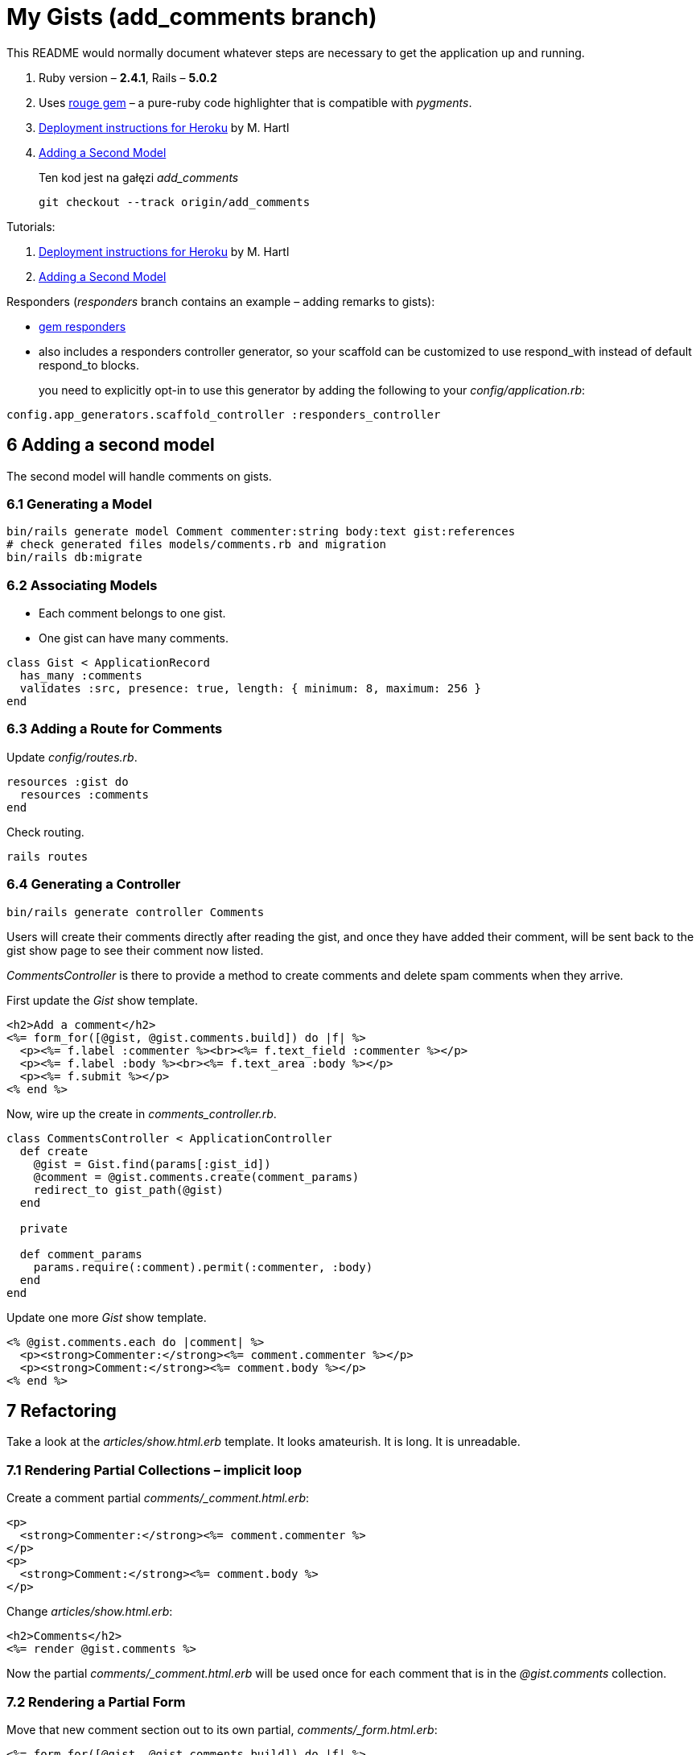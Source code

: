 # My Gists (add_comments branch)

This README would normally document whatever steps are necessary to get the
application up and running.

. Ruby version – *2.4.1*, Rails – *5.0.2*
. Uses https://github.com/jneen/rouge[rouge gem] –
  a pure-ruby code highlighter that is compatible with _pygments_.
. https://www.railstutorial.org/book/beginning#sec-deploying[Deployment instructions for Heroku]
  by M. Hartl
. http://edgeguides.rubyonrails.org/getting_started.html#adding-a-second-model[Adding a Second Model]
+
Ten kod jest na gałęzi _add_comments_
+
```sh
git checkout --track origin/add_comments
```

Tutorials:

. https://www.railstutorial.org/book/beginning#sec-deploying[Deployment instructions for Heroku]
  by M. Hartl
. http://edgeguides.rubyonrails.org/getting_started.html#adding-a-second-model[Adding a Second Model]


Responders (_responders_ branch contains an example – adding remarks to gists):

* https://github.com/plataformatec/responders[gem responders]
* also includes a responders controller generator, so your scaffold
  can be customized to use respond_with instead of default respond_to blocks.
+
you need to explicitly opt-in to use this generator by adding the following
to your _config/application.rb_:
```ruby
config.app_generators.scaffold_controller :responders_controller
```


## 6 Adding a second model

The second model will handle comments on gists.

### 6.1 Generating a Model

```sh
bin/rails generate model Comment commenter:string body:text gist:references
# check generated files models/comments.rb and migration
bin/rails db:migrate
```

### 6.2 Associating Models

* Each comment belongs to one gist.
* One gist can have many comments.

```ruby
class Gist < ApplicationRecord
  has_many :comments
  validates :src, presence: true, length: { minimum: 8, maximum: 256 }
end
```

### 6.3 Adding a Route for Comments

Update _config/routes.rb_.

```ruby
resources :gist do
  resources :comments
end
```

Check routing.

```sh
rails routes
```

### 6.4 Generating a Controller

```ruby
bin/rails generate controller Comments
```

Users will create their comments directly after reading the gist, and once
they have added their comment, will be sent back to the gist show page to see
their comment now listed.

_CommentsController_ is there to provide a method to create comments and
delete spam comments when they arrive.

First update the _Gist_ show template.

```html
<h2>Add a comment</h2>
<%= form_for([@gist, @gist.comments.build]) do |f| %>
  <p><%= f.label :commenter %><br><%= f.text_field :commenter %></p>
  <p><%= f.label :body %><br><%= f.text_area :body %></p>
  <p><%= f.submit %></p>
<% end %>
```

Now, wire up the create in _comments_controller.rb_.

```ruby
class CommentsController < ApplicationController
  def create
    @gist = Gist.find(params[:gist_id])
    @comment = @gist.comments.create(comment_params)
    redirect_to gist_path(@gist)
  end

  private

  def comment_params
    params.require(:comment).permit(:commenter, :body)
  end
end
```

Update one more _Gist_ show template.

```html
<% @gist.comments.each do |comment| %>
  <p><strong>Commenter:</strong><%= comment.commenter %></p>
  <p><strong>Comment:</strong><%= comment.body %></p>
<% end %>
```


## 7 Refactoring

Take a look at the _articles/show.html.erb_ template.
It looks amateurish. It is long. It is unreadable.

### 7.1 Rendering Partial Collections – implicit loop

Create a comment partial _comments/_comment.html.erb_:
```html
<p>
  <strong>Commenter:</strong><%= comment.commenter %>
</p>
<p>
  <strong>Comment:</strong><%= comment.body %>
</p>
```

Change _articles/show.html.erb_:
```html
<h2>Comments</h2>
<%= render @gist.comments %>
```

Now the partial _comments/_comment.html.erb_ will be used once for each comment
that is in the _@gist.comments_ collection.

### 7.2 Rendering a Partial Form

Move that new comment section out to its own partial, _comments/_form.html.erb_:
```html
<%= form_for([@gist, @gist.comments.build]) do |f| %>
  <p>
    <%= f.label :commenter %><br>
    <%= f.text_field :commenter %>
  </p>
  <p>
    <%= f.label :body %><br>
    <%= f.text_area :body %>
  </p>
  <p>
    <%= f.submit %>
  </p>
<% end %>
```

And update _gists/show.html.erb_:
```html
<h2>Add a comment</h2>
<%= render 'comments/form' %>
```

### Remark

Bootstraped views looks ugly and should be refactored.
See *View Objects (Serializer/Presenter)* and *Decorators* sections in
https://www.sitepoint.com/7-design-patterns-to-refactor-mvc-components-in-rails/[7 Design Patterns to Refactor MVC Components in Rails]
for examples how to do it.


## 8 Deleting Comments

Important feature is being able to delete spam comments.
To do this, we need to implement a link of some sort in the view and a `destroy`
action in the `CommentsController`.

Add the delete link in the _comments/_comment.html.erb_ partial:
```html
<p>
  <%= link_to 'Destroy Comment', [comment.gist, comment],
               method: :delete,
               data: { confirm: 'Are you sure?' },
               class: 'btn btn-danger' %>
</p>
```

Add a destroy action to _controllers/comments_controller.rb_:
```ruby
class CommentsController < ApplicationController

  def destroy
    @gist = Gist.find(params[:gist_id])
    @comment = @gist.comments.find(params[:id])
    @comment.destroy
    redirect_to gist_path(@gist)
  end
```

### 8.1 Deleting Associated Objects

Assume that deleting an gist, deletes associated comments.

```ruby
class Gist < ApplicationRecord
  has_many :comments, dependent: :destroy # changed line: added dependent
  validates :src, presence: true, length: { minimum: 8, maximum: 1024 }
end
```
